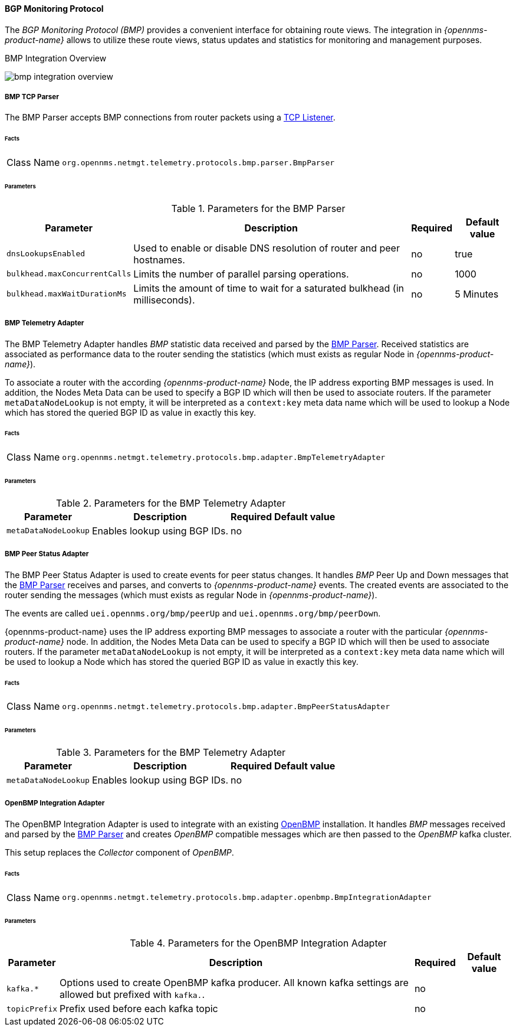 :imagesdir: ../../../images

==== BGP Monitoring Protocol

The _BGP Monitoring Protocol (BMP)_ provides a convenient interface for obtaining route views.
The integration in _{opennms-product-name}_ allows to utilize these route views, status updates and statistics for monitoring and management purposes.

[[ga-bmp-integration-overview]]
.BMP Integration Overview
image:bmp/bmp_integration_overview.png[]

[[telemetryd-bmp-parser]]
===== BMP TCP Parser

The BMP Parser accepts BMP connections from router packets using a <<telemetryd-listener-tcp, TCP Listener>>.

====== Facts

[options="autowidth"]
|===
| Class Name          | `org.opennms.netmgt.telemetry.protocols.bmp.parser.BmpParser`
|===

====== Parameters

.Parameters for the BMP Parser
[options="header, autowidth"]
|===
| Parameter             | Description                                                                           | Required | Default value
| `dnsLookupsEnabled`   | Used to enable or disable DNS resolution of router and peer hostnames.                | no       | true
| `bulkhead.maxConcurrentCalls` | Limits the number of parallel parsing operations.                             | no       | 1000
| `bulkhead.maxWaitDurationMs`  | Limits the amount of time to wait for a saturated bulkhead (in milliseconds). | no       | 5 Minutes
|===


[[telemetryd-bmp-statistics-adapter]]
===== BMP Telemetry Adapter

The BMP Telemetry Adapter handles _BMP_ statistic data received and parsed by the <<telemetryd-bmp-parser, BMP Parser>>.
Received statistics are associated as performance data to the router sending the statistics (which must exists as regular Node in _{opennms-product-name}_).

To associate a router with the according _{opennms-product-name}_ Node, the IP address exporting BMP messages is used.
In addition, the Nodes Meta Data can be used to specify a BGP ID which will then be used to associate routers.
If the parameter `metaDataNodeLookup` is not empty, it will be interpreted as a `context:key` meta data name which will be used to lookup a Node which has stored the queried BGP ID as value in exactly this key.

====== Facts

[options="autowidth"]
|===
| Class Name          | `org.opennms.netmgt.telemetry.protocols.bmp.adapter.BmpTelemetryAdapter`
|===

====== Parameters

.Parameters for the BMP Telemetry Adapter
[options="header, autowidth"]
|===
| Parameter            | Description                                                                    | Required | Default value
| `metaDataNodeLookup` | Enables lookup using BGP IDs.                                                  | no       |
|===


[[telemetryd-bmp-peer-status-adapter]]
===== BMP Peer Status Adapter

The BMP Peer Status Adapter is used to create events for peer status changes.
It handles _BMP_ Peer Up and Down messages that the <<telemetryd-bmp-parser, BMP Parser>> receives and parses, and converts to _{opennms-product-name}_ events.
The created events are associated to the router sending the messages (which must exists as regular Node in _{opennms-product-name}_).

The events are called `uei.opennms.org/bmp/peerUp` and `uei.opennms.org/bmp/peerDown`.

{opennms-product-name} uses the IP address exporting BMP messages to associate a router with the particular _{opennms-product-name}_ node.
In addition, the Nodes Meta Data can be used to specify a BGP ID which will then be used to associate routers.
If the parameter `metaDataNodeLookup` is not empty, it will be interpreted as a `context:key` meta data name which will be used to lookup a Node which has stored the queried BGP ID as value in exactly this key.

====== Facts

[options="autowidth"]
|===
| Class Name          | `org.opennms.netmgt.telemetry.protocols.bmp.adapter.BmpPeerStatusAdapter`
|===

====== Parameters

.Parameters for the BMP Telemetry Adapter
[options="header, autowidth"]
|===
| Parameter            | Description                                                                    | Required | Default value
| `metaDataNodeLookup` | Enables lookup using BGP IDs.                                                  | no       |
|===


[[telemetryd-openbmp-integration-adapter]]
===== OpenBMP Integration Adapter

The OpenBMP Integration Adapter is used to integrate with an existing http://www.openbmp.org[OpenBMP] installation.
It handles _BMP_ messages received and parsed by the <<telemetryd-bmp-parser, BMP Parser>> and creates _OpenBMP_ compatible messages which are then passed to the _OpenBMP_ kafka cluster.

This setup replaces the _Collector_ component of _OpenBMP_.

====== Facts

[options="autowidth"]
|===
| Class Name          | `org.opennms.netmgt.telemetry.protocols.bmp.adapter.openbmp.BmpIntegrationAdapter`
|===

====== Parameters

.Parameters for the OpenBMP Integration Adapter
[options="header, autowidth"]
|===
| Parameter            | Description                                                                    | Required | Default value
| `kafka.*`            | Options used to create OpenBMP kafka producer. All known kafka settings are allowed but prefixed with `kafka.`. | no       |
| `topicPrefix`        | Prefix used before each kafka topic                                            | no       |
|===

